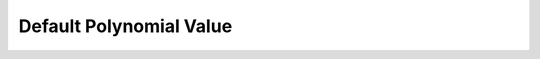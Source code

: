 Default Polynomial Value
==================================

.. doxygengroup:: CRC_Default_Polynomial_Value
   :project: STM32Cube_U585
